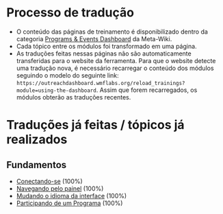 * Processo de tradução
- O conteúdo das páginas de treinamento é disponibilizado dentro da categoria [[https://meta.wikimedia.org/wiki/Category:Programs_%26_Events_Dashboard][Programs & Events Dashboard]] da Meta-Wiki.
- Cada tópico entre os módulos foi transformado em uma página.
- As traduções feitas nessas páginas não são automaticamente transferidas para o website da ferramenta. Para que o website detecte uma tradução nova, é necessário recarregar o conteúdo dos módulos seguindo o modelo do seguinte link: ~https://outreachdashboard.wmflabs.org/reload_trainings?module=using-the-dashboard~. Assim que forem recarregados, os módulos obterão as traduções recentes.

* Traduções já feitas / tópicos já realizados
** Fundamentos
- [[https://outreachdashboard.wmflabs.org/training/learning-and-evaluation/using-the-dashboard/basics-logging-in][Conectando-se]] (100%)
- [[https://outreachdashboard.wmflabs.org/training/learning-and-evaluation/using-the-dashboard/basics-navigating-dashboard][Navegando pelo painel]] (100%)
- [[https://outreachdashboard.wmflabs.org/training/learning-and-evaluation/using-the-dashboard/basics-changing-language][Mudando o idioma da interface]] (100%)
- [[https://outreachdashboard.wmflabs.org/training/learning-and-evaluation/using-the-dashboard/participating][Participando de um Programa]] (100%)
